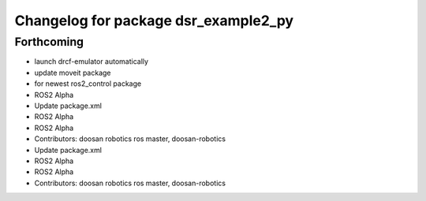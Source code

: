 ^^^^^^^^^^^^^^^^^^^^^^^^^^^^^^^^^^^^^
Changelog for package dsr_example2_py
^^^^^^^^^^^^^^^^^^^^^^^^^^^^^^^^^^^^^

Forthcoming
-----------
* launch drcf-emulator automatically
* update moveit package
* for newest ros2_control package
* ROS2 Alpha
* Update package.xml
* ROS2 Alpha
* ROS2 Alpha
* Contributors: doosan robotics ros master, doosan-robotics

* Update package.xml
* ROS2 Alpha
* ROS2 Alpha
* Contributors: doosan robotics ros master, doosan-robotics
